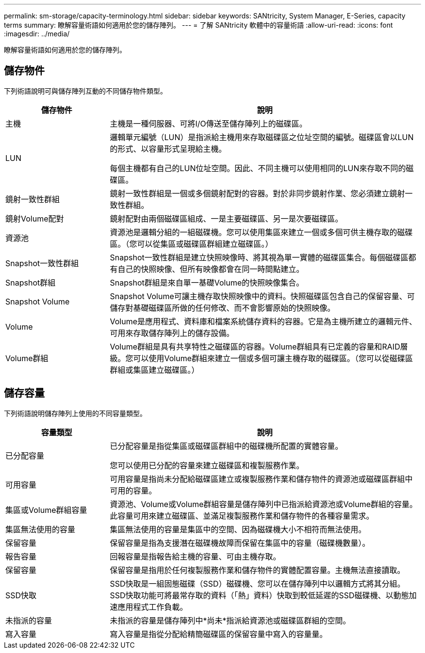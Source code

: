 ---
permalink: sm-storage/capacity-terminology.html 
sidebar: sidebar 
keywords: SANtricity, System Manager, E-Series, capacity terms 
summary: 瞭解容量術語如何適用於您的儲存陣列。 
---
= 了解 SANtricity 軟體中的容量術語
:allow-uri-read: 
:icons: font
:imagesdir: ../media/


[role="lead"]
瞭解容量術語如何適用於您的儲存陣列。



== 儲存物件

下列術語說明可與儲存陣列互動的不同儲存物件類型。

[cols="25h,~"]
|===
| 儲存物件 | 說明 


 a| 
主機
 a| 
主機是一種伺服器、可將I/O傳送至儲存陣列上的磁碟區。



 a| 
LUN
 a| 
邏輯單元編號（LUN）是指派給主機用來存取磁碟區之位址空間的編號。磁碟區會以LUN的形式、以容量形式呈現給主機。

每個主機都有自己的LUN位址空間。因此、不同主機可以使用相同的LUN來存取不同的磁碟區。



 a| 
鏡射一致性群組
 a| 
鏡射一致性群組是一個或多個鏡射配對的容器。對於非同步鏡射作業、您必須建立鏡射一致性群組。



 a| 
鏡射Volume配對
 a| 
鏡射配對由兩個磁碟區組成、一是主要磁碟區、另一是次要磁碟區。



 a| 
資源池
 a| 
資源池是邏輯分組的一組磁碟機。您可以使用集區來建立一個或多個可供主機存取的磁碟區。（您可以從集區或磁碟區群組建立磁碟區。）



 a| 
Snapshot一致性群組
 a| 
Snapshot一致性群組是建立快照映像時、將其視為單一實體的磁碟區集合。每個磁碟區都有自己的快照映像、但所有映像都會在同一時間點建立。



 a| 
Snapshot群組
 a| 
Snapshot群組是來自單一基礎Volume的快照映像集合。



 a| 
Snapshot Volume
 a| 
Snapshot Volume可讓主機存取快照映像中的資料。快照磁碟區包含自己的保留容量、可儲存對基礎磁碟區所做的任何修改、而不會影響原始的快照映像。



 a| 
Volume
 a| 
Volume是應用程式、資料庫和檔案系統儲存資料的容器。它是為主機所建立的邏輯元件、可用來存取儲存陣列上的儲存設備。



 a| 
Volume群組
 a| 
Volume群組是具有共享特性之磁碟區的容器。Volume群組具有已定義的容量和RAID層級。您可以使用Volume群組來建立一個或多個可讓主機存取的磁碟區。（您可以從磁碟區群組或集區建立磁碟區。）

|===


== 儲存容量

下列術語說明儲存陣列上使用的不同容量類型。

[cols="25h,~"]
|===
| 容量類型 | 說明 


 a| 
已分配容量
 a| 
已分配容量是指從集區或磁碟區群組中的磁碟機所配置的實體容量。

您可以使用已分配的容量來建立磁碟區和複製服務作業。



 a| 
可用容量
 a| 
可用容量是指尚未分配給磁碟區建立或複製服務作業和儲存物件的資源池或磁碟區群組中可用的容量。



 a| 
集區或Volume群組容量
 a| 
資源池、Volume或Volume群組容量是儲存陣列中已指派給資源池或Volume群組的容量。此容量可用來建立磁碟區、並滿足複製服務作業和儲存物件的各種容量需求。



 a| 
集區無法使用的容量
 a| 
集區無法使用的容量是集區中的空間、因為磁碟機大小不相符而無法使用。



 a| 
保留容量
 a| 
保留容量是指為支援潛在磁碟機故障而保留在集區中的容量（磁碟機數量）。



 a| 
報告容量
 a| 
回報容量是指報告給主機的容量、可由主機存取。



 a| 
保留容量
 a| 
保留容量是指用於任何複製服務作業和儲存物件的實體配置容量。主機無法直接讀取。



 a| 
SSD快取
 a| 
SSD快取是一組固態磁碟（SSD）磁碟機、您可以在儲存陣列中以邏輯方式將其分組。SSD快取功能可將最常存取的資料（「熱」資料）快取到較低延遲的SSD磁碟機、以動態加速應用程式工作負載。



 a| 
未指派的容量
 a| 
未指派的容量是儲存陣列中*尚未*指派給資源池或磁碟區群組的空間。



 a| 
寫入容量
 a| 
寫入容量是指從分配給精簡磁碟區的保留容量中寫入的容量量。

|===